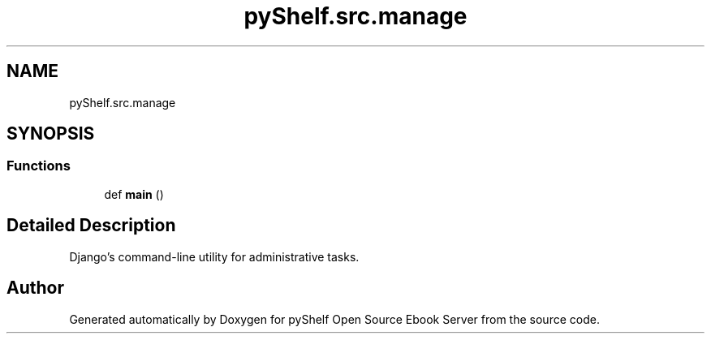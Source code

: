 .TH "pyShelf.src.manage" 3 "Sun Dec 1 2019" "Version 0.2.1" "pyShelf Open Source Ebook Server" \" -*- nroff -*-
.ad l
.nh
.SH NAME
pyShelf.src.manage
.SH SYNOPSIS
.br
.PP
.SS "Functions"

.in +1c
.ti -1c
.RI "def \fBmain\fP ()"
.br
.in -1c
.SH "Detailed Description"
.PP

.PP
.nf
Django's command-line utility for administrative tasks.
.fi
.PP

.SH "Author"
.PP
Generated automatically by Doxygen for pyShelf Open Source Ebook Server from the source code\&.
